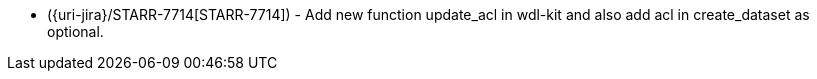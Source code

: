 * ({uri-jira}/STARR-7714[STARR-7714]) - Add new function update_acl in wdl-kit and also add acl in create_dataset as optional.